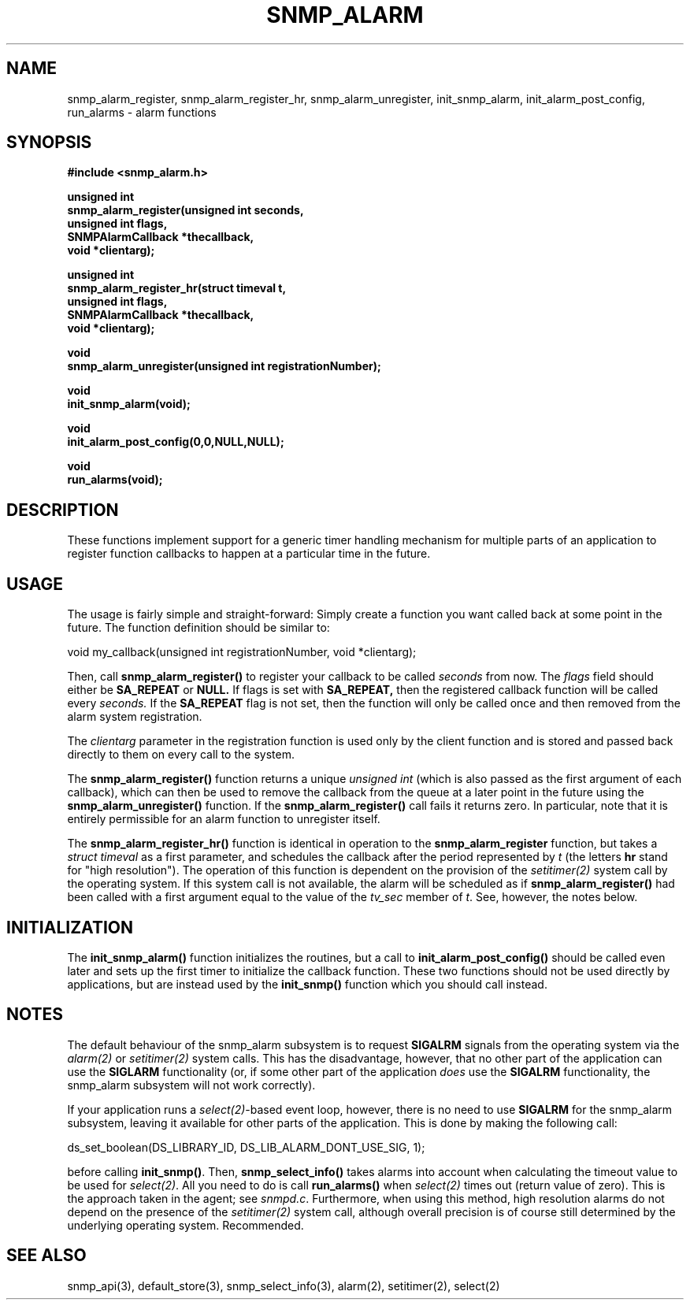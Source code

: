 .TH SNMP_ALARM 3 "29 Mar 2001" "" "Net-SNMP"
.UC 5
.SH NAME
snmp_alarm_register, snmp_alarm_register_hr, snmp_alarm_unregister, init_snmp_alarm, init_alarm_post_config, run_alarms - alarm functions
.SH SYNOPSIS
.B #include <snmp_alarm.h>
.PP
.B "  unsigned int"
.br
.B "  snmp_alarm_register(unsigned int seconds,"
.br
.B "                      unsigned int flags,"
.br
.B "                      SNMPAlarmCallback *thecallback,"
.br
.B "                      void *clientarg);"
.PP
.B "  unsigned int"
.br
.B "  snmp_alarm_register_hr(struct timeval t,"
.br
.B "                         unsigned int flags,"
.br
.B "                         SNMPAlarmCallback *thecallback,"
.br
.B "                         void *clientarg);"
.PP
.B "  void
.br
.B "  snmp_alarm_unregister(unsigned int registrationNumber);"
.PP
.B "  void
.br
.B "  init_snmp_alarm(void);"
.PP
.B "  void"
.br
.B "  init_alarm_post_config(0,0,NULL,NULL);"
.PP
.B "  void"
.br
.B "  run_alarms(void);"
.PP
.SH DESCRIPTION
.PP
These functions implement support for a generic timer handling
mechanism for multiple parts of an application to register function
callbacks to happen at a particular time in the future.
.SH USAGE
.PP
The usage is fairly simple and straight-forward:  Simply create a
function you want called back at some point in the future.  The
function definition should be similar to:
.PP
.nf
void my_callback(unsigned int registrationNumber, void *clientarg);
.fi
.PP
Then, call
.B snmp_alarm_register()
to register your callback to be called
.I seconds
from now.  The
.I flags
field should either be 
.B SA_REPEAT
or
.B NULL.
If flags is set with
.B SA_REPEAT,
then the registered callback function will be called every
.I seconds.
If the
.B SA_REPEAT
flag is not set, then the function will only be called once and
then removed from the alarm system registration.
.PP
The
.I clientarg
parameter in the registration function is used only by
the client function and is stored and passed back directly to them on
every call to the system.
.PP
The 
.B snmp_alarm_register()
function returns a unique
.I "unsigned int"
(which is also passed as the first argument of each callback), which
can then be used to remove the callback from the queue at a later
point in the future using the
.B snmp_alarm_unregister()
function. If the
.B snmp_alarm_register()
call fails it returns zero.  In particular, note that it is entirely
permissible for an alarm function to unregister itself.
.PP
The
.B snmp_alarm_register_hr()
function is identical in operation to the
.B snmp_alarm_register
function, but takes a
.I "struct timeval"
as a first parameter, and schedules the callback after the period
represented by
.I t
(the letters
.B hr
stand for "high resolution").  The operation of this function is
dependent on the provision of the
.IR setitimer(2)
system call by the operating system.  If this system call is not
available, the alarm will be scheduled as if
.B snmp_alarm_register()
had been called with a first argument equal to the value of the
.I tv_sec
member of
.IR "t".
See, however, the notes below.
.SH INITIALIZATION
The
.B init_snmp_alarm()
function initializes the routines, but a call to
.B init_alarm_post_config()
should be called even later and sets up the
first timer to initialize the callback function.  These two functions
should not be used directly by applications, but are instead used by the
.B init_snmp()
function which you should call instead.
.SH "NOTES"
The default behaviour of the snmp_alarm subsystem is to request
.B SIGALRM
signals from the operating system via the
.IR alarm(2)
or
.IR setitimer(2)
system calls.  This has the disadvantage, however, that no other part
of the application can use the
.B SIGLARM
functionality (or, if some other part of the application
.I does
use the
.B SIGALRM
functionality, the snmp_alarm subsystem will not work correctly).
.PP
If your application runs a 
.IR select(2) -based
event loop, however, there is no need to use
.BR "SIGALRM"
for the snmp_alarm subsystem, leaving it available for other parts of
the application.  This is done by making the following call:
.PP
.nf
ds_set_boolean(DS_LIBRARY_ID, DS_LIB_ALARM_DONT_USE_SIG, 1);
.fi
.PP
before calling
.BR "init_snmp()".
Then, 
.BR snmp_select_info()
takes alarms into account when calculating the timeout value to be
used for
.IR select(2) .
All you need to do is call
.BR run_alarms()
when
.IR select(2)
times out (return value of zero).  This is the approach taken in the
agent; see
.IR "snmpd.c".
Furthermore, when using this method, high resolution alarms do not
depend on the presence of the
.IR setitimer(2)
system call, although overall precision is of course still determined
by the underlying operating system.  Recommended.
.SH "SEE ALSO"
snmp_api(3), default_store(3), snmp_select_info(3), alarm(2),
setitimer(2), select(2)
.\" Local Variables:
.\"  mode: nroff
.\" End:
